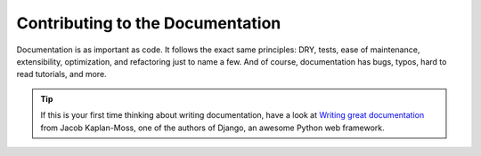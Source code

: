 .. _contribute-documentation-overview:

=================================
Contributing to the Documentation
=================================

Documentation is as important as code. It follows the exact same principles:
DRY, tests, ease of maintenance, extensibility, optimization, and refactoring
just to name a few. And of course, documentation has bugs, typos, hard to read
tutorials, and more.

.. tip::

    If this is your first time thinking about writing documentation, have a look
    at `Writing great documentation`_ from Jacob Kaplan-Moss, one of the authors
    of Django, an awesome Python web framework.

.. _Writing great documentation: http://jacobian.org/writing/great-documentation/
